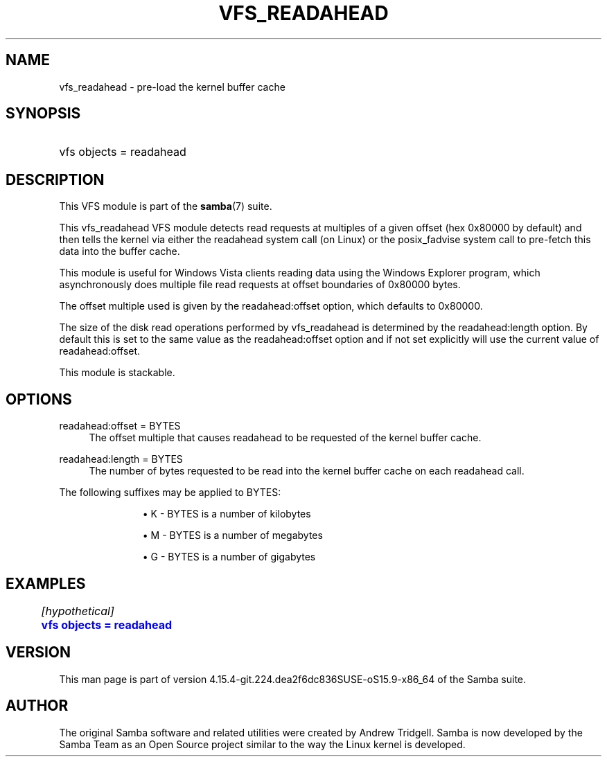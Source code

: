 '\" t
.\"     Title: vfs_readahead
.\"    Author: [see the "AUTHOR" section]
.\" Generator: DocBook XSL Stylesheets vsnapshot <http://docbook.sf.net/>
.\"      Date: 01/21/2022
.\"    Manual: System Administration tools
.\"    Source: Samba 4.15.4-git.224.dea2f6dc836SUSE-oS15.9-x86_64
.\"  Language: English
.\"
.TH "VFS_READAHEAD" "8" "01/21/2022" "Samba 4\&.15\&.4\-git\&.224\&." "System Administration tools"
.\" -----------------------------------------------------------------
.\" * Define some portability stuff
.\" -----------------------------------------------------------------
.\" ~~~~~~~~~~~~~~~~~~~~~~~~~~~~~~~~~~~~~~~~~~~~~~~~~~~~~~~~~~~~~~~~~
.\" http://bugs.debian.org/507673
.\" http://lists.gnu.org/archive/html/groff/2009-02/msg00013.html
.\" ~~~~~~~~~~~~~~~~~~~~~~~~~~~~~~~~~~~~~~~~~~~~~~~~~~~~~~~~~~~~~~~~~
.ie \n(.g .ds Aq \(aq
.el       .ds Aq '
.\" -----------------------------------------------------------------
.\" * set default formatting
.\" -----------------------------------------------------------------
.\" disable hyphenation
.nh
.\" disable justification (adjust text to left margin only)
.ad l
.\" -----------------------------------------------------------------
.\" * MAIN CONTENT STARTS HERE *
.\" -----------------------------------------------------------------
.SH "NAME"
vfs_readahead \- pre\-load the kernel buffer cache
.SH "SYNOPSIS"
.HP \w'\ 'u
vfs objects = readahead
.SH "DESCRIPTION"
.PP
This VFS module is part of the
\fBsamba\fR(7)
suite\&.
.PP
This
vfs_readahead
VFS module detects read requests at multiples of a given offset (hex 0x80000 by default) and then tells the kernel via either the readahead system call (on Linux) or the posix_fadvise system call to pre\-fetch this data into the buffer cache\&.
.PP
This module is useful for Windows Vista clients reading data using the Windows Explorer program, which asynchronously does multiple file read requests at offset boundaries of 0x80000 bytes\&.
.PP
The offset multiple used is given by the readahead:offset option, which defaults to 0x80000\&.
.PP
The size of the disk read operations performed by
vfs_readahead
is determined by the readahead:length option\&. By default this is set to the same value as the readahead:offset option and if not set explicitly will use the current value of readahead:offset\&.
.PP
This module is stackable\&.
.SH "OPTIONS"
.PP
readahead:offset = BYTES
.RS 4
The offset multiple that causes readahead to be requested of the kernel buffer cache\&.
.RE
.PP
readahead:length = BYTES
.RS 4
The number of bytes requested to be read into the kernel buffer cache on each readahead call\&.
.RE
.PP
The following suffixes may be applied to BYTES:
.RS
.sp
.RS 4
.ie n \{\
\h'-04'\(bu\h'+03'\c
.\}
.el \{\
.sp -1
.IP \(bu 2.3
.\}
K
\- BYTES is a number of kilobytes
.RE
.sp
.RS 4
.ie n \{\
\h'-04'\(bu\h'+03'\c
.\}
.el \{\
.sp -1
.IP \(bu 2.3
.\}
M
\- BYTES is a number of megabytes
.RE
.sp
.RS 4
.ie n \{\
\h'-04'\(bu\h'+03'\c
.\}
.el \{\
.sp -1
.IP \(bu 2.3
.\}
G
\- BYTES is a number of gigabytes
.RE
.SH "EXAMPLES"
.sp
.if n \{\
.RS 4
.\}
.nf
	\fI[hypothetical]\fR
	\m[blue]\fBvfs objects = readahead\fR\m[]
.fi
.if n \{\
.RE
.\}
.SH "VERSION"
.PP
This man page is part of version 4\&.15\&.4\-git\&.224\&.dea2f6dc836SUSE\-oS15\&.9\-x86_64 of the Samba suite\&.
.SH "AUTHOR"
.PP
The original Samba software and related utilities were created by Andrew Tridgell\&. Samba is now developed by the Samba Team as an Open Source project similar to the way the Linux kernel is developed\&.
